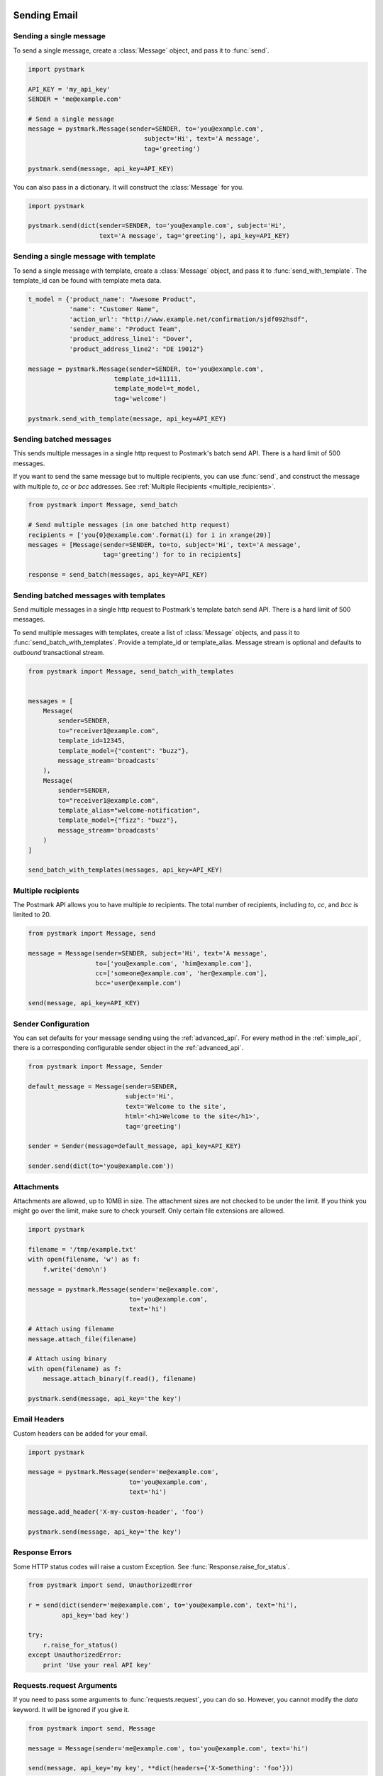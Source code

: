.. module:: pystmark

.. _sending_email:

Sending Email
=============

.. seealso:: `Postmark Send API <http://developer.postmarkapp.com/developer-build.html>`_
.. seealso:: :ref:`Sending Mail with the Simple API <simple_api_sending>`

.. _single_message:

Sending a single message
------------------------

To send a single message, create a :class:`Message` object, and pass it
to :func:`send`.

.. code-block:: python

    import pystmark

    API_KEY = 'my_api_key'
    SENDER = 'me@example.com'

    # Send a single message
    message = pystmark.Message(sender=SENDER, to='you@example.com',
                                   subject='Hi', text='A message',
                                   tag='greeting')

    pystmark.send(message, api_key=API_KEY)

You can also pass in a dictionary.  It will construct the :class:`Message`
for you.

.. code-block:: python

    import pystmark

    pystmark.send(dict(sender=SENDER, to='you@example.com', subject='Hi',
                       text='A message', tag='greeting'), api_key=API_KEY)


.. _single_message_with_template:

Sending a single message with template
--------------------------------------

To send a single message with template, create a :class:`Message` object, and pass it
to :func:`send_with_template`. The template_id can be found with template meta data.

.. code-block:: python

    t_model = {'product_name': "Awesome Product",
               'name': "Customer Name",
               'action_url': "http://www.example.net/confirmation/sjdf092hsdf",
               'sender_name': "Product Team",
               'product_address_line1': "Dover",
               'product_address_line2': "DE 19012"}

    message = pystmark.Message(sender=SENDER, to='you@example.com',
                           template_id=11111,
                           template_model=t_model,
                           tag='welcome')

    pystmark.send_with_template(message, api_key=API_KEY)


.. _batched_messages:

Sending batched messages
------------------------

This sends multiple messages in a single http request to Postmark's batch
send API.  There is a hard limit of 500 messages.

If you want to send the same message but to multiple recipients, you can
use :func:`send`, and construct the message with multiple `to`, `cc` or `bcc`
addresses. See :ref:`Multiple Recipients <multiple_recipients>`.

.. code-block:: python

    from pystmark import Message, send_batch

    # Send multiple messages (in one batched http request)
    recipients = ['you{0}@example.com'.format(i) for i in xrange(20)]
    messages = [Message(sender=SENDER, to=to, subject='Hi', text='A message',
                        tag='greeting') for to in recipients]

    response = send_batch(messages, api_key=API_KEY)


.. _batched_messages_with_templates:

Sending batched messages with templates
---------------------------------------

Send multiple messages in a single http request to Postmark's template batch send API.
There is a hard limit of 500 messages.

To send multiple messages with templates, create a list of :class:`Message` objects, and pass it
to :func:`send_batch_with_templates`. Provide a template_id or template_alias.
Message stream is optional and defaults to `outbound` transactional stream.

.. code-block:: python

    from pystmark import Message, send_batch_with_templates


    messages = [
        Message(
            sender=SENDER,
            to="receiver1@example.com",
            template_id=12345,
            template_model={"content": "buzz"},
            message_stream='broadcasts'
        ),
        Message(
            sender=SENDER,
            to="receiver1@example.com",
            template_alias="welcome-notification",
            template_model={"fizz": "buzz"},
            message_stream='broadcasts'
        )
    ]

    send_batch_with_templates(messages, api_key=API_KEY)


.. _multiple_recipients:

Multiple recipients
-------------------

The Postmark API allows you to have multiple `to` recipients. The total
number of recipients, including `to`, `cc`, and `bcc` is limited to 20.

.. code-block:: python

    from pystmark import Message, send

    message = Message(sender=SENDER, subject='Hi', text='A message',
                      to=['you@example.com', 'him@example.com'],
                      cc=['someone@example.com', 'her@example.com'],
                      bcc='user@example.com')

    send(message, api_key=API_KEY)

.. _sender_configuration:

Sender Configuration
--------------------

You can set defaults for your message sending using the
:ref:`advanced_api`.  For every method in the :ref:`simple_api`, there is a
corresponding configurable sender object in the :ref:`advanced_api`.

.. code-block:: python

    from pystmark import Message, Sender

    default_message = Message(sender=SENDER,
                              subject='Hi',
                              text='Welcome to the site',
                              html='<h1>Welcome to the site</h1>',
                              tag='greeting')

    sender = Sender(message=default_message, api_key=API_KEY)

    sender.send(dict(to='you@example.com'))

.. _attachments:

Attachments
-----------

Attachments are allowed, up to 10MB in size.  The attachment sizes are not
checked to be under the limit.  If you think you might go over the limit,
make sure to check yourself.  Only certain file extensions are allowed.

.. code-block:: python

    import pystmark

    filename = '/tmp/example.txt'
    with open(filename, 'w') as f:
        f.write('demo\n')

    message = pystmark.Message(sender='me@example.com',
                               to='you@example.com',
                               text='hi')

    # Attach using filename
    message.attach_file(filename)

    # Attach using binary
    with open(filename) as f:
        message.attach_binary(f.read(), filename)

    pystmark.send(message, api_key='the key')

.. _email_headers:

Email Headers
-------------

Custom headers can be added for your email.

.. code-block:: python

    import pystmark

    message = pystmark.Message(sender='me@example.com',
                               to='you@example.com',
                               text='hi')

    message.add_header('X-my-custom-header', 'foo')

    pystmark.send(message, api_key='the key')

.. _response_errors:

Response Errors
---------------

Some HTTP status codes will raise a custom Exception.
See :func:`Response.raise_for_status`.

.. code-block:: python

    from pystmark import send, UnauthorizedError

    r = send(dict(sender='me@example.com', to='you@example.com', text='hi'),
             api_key='bad key')

    try:
        r.raise_for_status()
    except UnauthorizedError:
        print 'Use your real API key'

.. request_args

Requests.request Arguments
--------------------------

If you need to pass some arguments to :func:`requests.request`, you can do so.
However, you cannot modify the `data` keyword.  It will be ignored if you
give it.

.. code-block:: python

    from pystmark import send, Message

    message = Message(sender='me@example.com', to='you@example.com', text='hi')

    send(message, api_key='my key', **dict(headers={'X-Something': 'foo'}))


.. bounce_handling_example:

Bounce Handling
===============

.. seealso:: `Postmark Bounce API <http://developer.postmarkapp.com/developer-bounces.html>`_
.. seealso:: :ref:`Bounce Handling with the Simple API <simple_api_bounce_handling>`

Retrieving bounced emails
-------------------------

Bounced emails are retrieved with :func:`get_bounces`.  The request must
be paginated with the `count` and `offset`.  They will default to 25 and 0,
respectively. If you provide a `message_id` (saved from the response of a
previously sent message), you do not need to provide `count` or `offset`.
You can filter bounces by a string match or bounce type.

.. code-block:: python

    from pystmark import send, get_bounces

    API_KEY = 'my key'

    # Get all bounces. If we do not paginate, 25 results will be returned at
    # offset 0.
    get_bounces(count=100, offset=0, api_key=API_KEY)

    # Get bounces of a specific type
    get_bounces(bounce_type='HardBounce', api_key=API_KEY)

    # Get bounces filtered by email string
    get_bounces(email_filter='@gmail.com', api_key=API_KEY)

    # Get bounces for a message
    r = send(dict(sender='me@example.com', to='you@example.com', text='hi'),
             api_key=API_KEY)
    get_bounces(message_id=r.message.id, api_key=API_KEY)


Retrieving a single bounce
--------------------------

Data for a single bounce can be retrieved given a `bounce_id`.

.. code-block:: python

    from pystmark import get_bounce, get_bounces

    r = get_bounces(api_key='my key')
    for bounce in r.bounces:
        get_bounce(bounce.id, api_key='my key')


Retrieving the raw dump for a single bounce
-------------------------------------------

The raw email dump can be retrieved with a `bounce_id` or with a
:class:`BouncedMessage`.

.. code-block:: python

    from pystmark import get_bounces, get_bounce_dump

    r = get_bounces(api_key='my key')
    for bounce in r.bounces:
        # Get dump via BouncedMessage.
        dump = bounce.dump(api_key='my key')
        # Get dump with the simple API
        dump = get_bounce_dump(bounce.id, api_key='my key')


Activating a bounced message (re-sending it)
--------------------------------------------

Bounces can be re-sent with activation.  Keep in mind that some bounces such
as hard bounces should be assumed dead.

.. code-block:: python

    from pystmark import get_bounces, activate_bounce

    r = get_bounces(api_key='my key')
    for bounce in r.bounces:
        activate_bounce(bounce.id)


Retrieving tags for bounced messages
------------------------------------

You can get a list of tags that have bounced messages.  Tags are set on the
message by you, when they are sent.

.. code-block:: python

    from pystmark import get_bounces, get_bounce_tags

    r = get_bounces(api_key='my key')
    for bounce in r.bounces:
        get_bounce_tags(bounce.id)


Retrieving delivery statistics
------------------------------

Delivery stats summarize your bounces.

.. code-block:: python

    from pystmark import get_delivery_stats

    r = get_delivery_stats(api_key='my key')
    print 'Inactive Messages:', r.inactive
    print 'Total bounces:', r.total
    print 'Bounces:'
    for bounce in r.bounces.values():
        print '\tType:', bounce.type
        print '\t\tName:', bounce.name
        print '\t\tCount:', bounce.count
